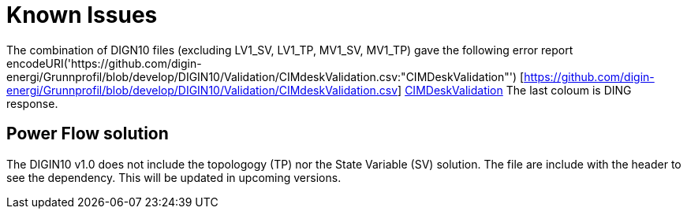 # Known Issues

The combination of DIGN10 files (excluding LV1_SV, LV1_TP, MV1_SV, MV1_TP) gave the following error report encodeURI('https://github.com/digin-energi/Grunnprofil/blob/develop/DIGIN10/Validation/CIMdeskValidation.csv:"CIMDeskValidation"') [https://github.com/digin-energi/Grunnprofil/blob/develop/DIGIN10/Validation/CIMdeskValidation.csv]
https://github.com/digin-energi/Grunnprofil/blob/develop/DIGIN10/Validation/CIMdeskValidation.csv[CIMDeskValidation]
The last coloum is DING response.

## Power Flow solution
The DIGIN10 v1.0 does not include the topologogy (TP) nor the State Variable (SV) solution. The file are include with the header to see the dependency. This will be updated in upcoming versions.

